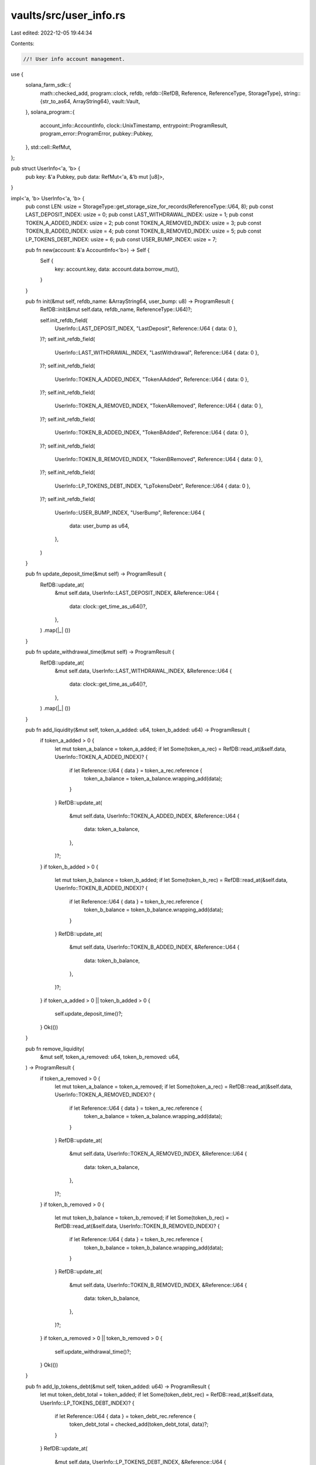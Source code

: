 vaults/src/user_info.rs
=======================

Last edited: 2022-12-05 19:44:34

Contents:

.. code-block:: rs

    //! User info account management.

use {
    solana_farm_sdk::{
        math::checked_add,
        program::clock,
        refdb,
        refdb::{RefDB, Reference, ReferenceType, StorageType},
        string::{str_to_as64, ArrayString64},
        vault::Vault,
    },
    solana_program::{
        account_info::AccountInfo, clock::UnixTimestamp, entrypoint::ProgramResult,
        program_error::ProgramError, pubkey::Pubkey,
    },
    std::cell::RefMut,
};

pub struct UserInfo<'a, 'b> {
    pub key: &'a Pubkey,
    pub data: RefMut<'a, &'b mut [u8]>,
}

impl<'a, 'b> UserInfo<'a, 'b> {
    pub const LEN: usize = StorageType::get_storage_size_for_records(ReferenceType::U64, 8);
    pub const LAST_DEPOSIT_INDEX: usize = 0;
    pub const LAST_WITHDRAWAL_INDEX: usize = 1;
    pub const TOKEN_A_ADDED_INDEX: usize = 2;
    pub const TOKEN_A_REMOVED_INDEX: usize = 3;
    pub const TOKEN_B_ADDED_INDEX: usize = 4;
    pub const TOKEN_B_REMOVED_INDEX: usize = 5;
    pub const LP_TOKENS_DEBT_INDEX: usize = 6;
    pub const USER_BUMP_INDEX: usize = 7;

    pub fn new(account: &'a AccountInfo<'b>) -> Self {
        Self {
            key: account.key,
            data: account.data.borrow_mut(),
        }
    }

    pub fn init(&mut self, refdb_name: &ArrayString64, user_bump: u8) -> ProgramResult {
        RefDB::init(&mut self.data, refdb_name, ReferenceType::U64)?;

        self.init_refdb_field(
            UserInfo::LAST_DEPOSIT_INDEX,
            "LastDeposit",
            Reference::U64 { data: 0 },
        )?;
        self.init_refdb_field(
            UserInfo::LAST_WITHDRAWAL_INDEX,
            "LastWithdrawal",
            Reference::U64 { data: 0 },
        )?;
        self.init_refdb_field(
            UserInfo::TOKEN_A_ADDED_INDEX,
            "TokenAAdded",
            Reference::U64 { data: 0 },
        )?;
        self.init_refdb_field(
            UserInfo::TOKEN_A_REMOVED_INDEX,
            "TokenARemoved",
            Reference::U64 { data: 0 },
        )?;
        self.init_refdb_field(
            UserInfo::TOKEN_B_ADDED_INDEX,
            "TokenBAdded",
            Reference::U64 { data: 0 },
        )?;
        self.init_refdb_field(
            UserInfo::TOKEN_B_REMOVED_INDEX,
            "TokenBRemoved",
            Reference::U64 { data: 0 },
        )?;
        self.init_refdb_field(
            UserInfo::LP_TOKENS_DEBT_INDEX,
            "LpTokensDebt",
            Reference::U64 { data: 0 },
        )?;
        self.init_refdb_field(
            UserInfo::USER_BUMP_INDEX,
            "UserBump",
            Reference::U64 {
                data: user_bump as u64,
            },
        )
    }

    pub fn update_deposit_time(&mut self) -> ProgramResult {
        RefDB::update_at(
            &mut self.data,
            UserInfo::LAST_DEPOSIT_INDEX,
            &Reference::U64 {
                data: clock::get_time_as_u64()?,
            },
        )
        .map(|_| ())
    }

    pub fn update_withdrawal_time(&mut self) -> ProgramResult {
        RefDB::update_at(
            &mut self.data,
            UserInfo::LAST_WITHDRAWAL_INDEX,
            &Reference::U64 {
                data: clock::get_time_as_u64()?,
            },
        )
        .map(|_| ())
    }

    pub fn add_liquidity(&mut self, token_a_added: u64, token_b_added: u64) -> ProgramResult {
        if token_a_added > 0 {
            let mut token_a_balance = token_a_added;
            if let Some(token_a_rec) = RefDB::read_at(&self.data, UserInfo::TOKEN_A_ADDED_INDEX)? {
                if let Reference::U64 { data } = token_a_rec.reference {
                    token_a_balance = token_a_balance.wrapping_add(data);
                }
            }
            RefDB::update_at(
                &mut self.data,
                UserInfo::TOKEN_A_ADDED_INDEX,
                &Reference::U64 {
                    data: token_a_balance,
                },
            )?;
        }
        if token_b_added > 0 {
            let mut token_b_balance = token_b_added;
            if let Some(token_b_rec) = RefDB::read_at(&self.data, UserInfo::TOKEN_B_ADDED_INDEX)? {
                if let Reference::U64 { data } = token_b_rec.reference {
                    token_b_balance = token_b_balance.wrapping_add(data);
                }
            }
            RefDB::update_at(
                &mut self.data,
                UserInfo::TOKEN_B_ADDED_INDEX,
                &Reference::U64 {
                    data: token_b_balance,
                },
            )?;
        }
        if token_a_added > 0 || token_b_added > 0 {
            self.update_deposit_time()?;
        }
        Ok(())
    }

    pub fn remove_liquidity(
        &mut self,
        token_a_removed: u64,
        token_b_removed: u64,
    ) -> ProgramResult {
        if token_a_removed > 0 {
            let mut token_a_balance = token_a_removed;
            if let Some(token_a_rec) = RefDB::read_at(&self.data, UserInfo::TOKEN_A_REMOVED_INDEX)?
            {
                if let Reference::U64 { data } = token_a_rec.reference {
                    token_a_balance = token_a_balance.wrapping_add(data);
                }
            }
            RefDB::update_at(
                &mut self.data,
                UserInfo::TOKEN_A_REMOVED_INDEX,
                &Reference::U64 {
                    data: token_a_balance,
                },
            )?;
        }
        if token_b_removed > 0 {
            let mut token_b_balance = token_b_removed;
            if let Some(token_b_rec) = RefDB::read_at(&self.data, UserInfo::TOKEN_B_REMOVED_INDEX)?
            {
                if let Reference::U64 { data } = token_b_rec.reference {
                    token_b_balance = token_b_balance.wrapping_add(data);
                }
            }
            RefDB::update_at(
                &mut self.data,
                UserInfo::TOKEN_B_REMOVED_INDEX,
                &Reference::U64 {
                    data: token_b_balance,
                },
            )?;
        }
        if token_a_removed > 0 || token_b_removed > 0 {
            self.update_withdrawal_time()?;
        }
        Ok(())
    }

    pub fn add_lp_tokens_debt(&mut self, token_added: u64) -> ProgramResult {
        let mut token_debt_total = token_added;
        if let Some(token_debt_rec) = RefDB::read_at(&self.data, UserInfo::LP_TOKENS_DEBT_INDEX)? {
            if let Reference::U64 { data } = token_debt_rec.reference {
                token_debt_total = checked_add(token_debt_total, data)?;
            }
        }
        RefDB::update_at(
            &mut self.data,
            UserInfo::LP_TOKENS_DEBT_INDEX,
            &Reference::U64 {
                data: token_debt_total,
            },
        )?;
        Ok(())
    }

    pub fn remove_lp_tokens_debt(&mut self, token_removed: u64) -> ProgramResult {
        let mut token_debt_total = 0;
        if let Some(token_debt_rec) = RefDB::read_at(&self.data, UserInfo::LP_TOKENS_DEBT_INDEX)? {
            if let Reference::U64 { data } = token_debt_rec.reference {
                token_debt_total = data;
            }
        }
        token_debt_total = if let Some(res) = token_debt_total.checked_sub(token_removed) {
            res
        } else {
            0
        };
        RefDB::update_at(
            &mut self.data,
            UserInfo::LP_TOKENS_DEBT_INDEX,
            &Reference::U64 {
                data: token_debt_total,
            },
        )?;
        Ok(())
    }

    pub fn get_lp_tokens_debt(&self) -> Result<u64, ProgramError> {
        if let Some(token_debt_rec) = RefDB::read_at(&self.data, UserInfo::LP_TOKENS_DEBT_INDEX)? {
            if let Reference::U64 { data } = token_debt_rec.reference {
                return Ok(data);
            }
        }
        Err(ProgramError::UninitializedAccount)
    }

    pub fn get_deposit_time(&self) -> Result<UnixTimestamp, ProgramError> {
        if let Some(deposit_rec) = RefDB::read_at(&self.data, UserInfo::LAST_DEPOSIT_INDEX)? {
            if let Reference::U64 { data } = deposit_rec.reference {
                return Ok(data as UnixTimestamp);
            }
        }
        Err(ProgramError::UninitializedAccount)
    }

    pub fn get_withdrawal_time(&self) -> Result<UnixTimestamp, ProgramError> {
        if let Some(deposit_rec) = RefDB::read_at(&self.data, UserInfo::LAST_WITHDRAWAL_INDEX)? {
            if let Reference::U64 { data } = deposit_rec.reference {
                return Ok(data as UnixTimestamp);
            }
        }
        Err(ProgramError::UninitializedAccount)
    }

    pub fn get_token_a_added(&self) -> Result<u64, ProgramError> {
        if let Some(deposit_rec) = RefDB::read_at(&self.data, UserInfo::TOKEN_A_ADDED_INDEX)? {
            if let Reference::U64 { data } = deposit_rec.reference {
                return Ok(data);
            }
        }
        Err(ProgramError::UninitializedAccount)
    }

    pub fn get_token_b_added(&self) -> Result<u64, ProgramError> {
        if let Some(deposit_rec) = RefDB::read_at(&self.data, UserInfo::TOKEN_B_ADDED_INDEX)? {
            if let Reference::U64 { data } = deposit_rec.reference {
                return Ok(data);
            }
        }
        Err(ProgramError::UninitializedAccount)
    }

    pub fn get_token_a_removed(&self) -> Result<u64, ProgramError> {
        if let Some(deposit_rec) = RefDB::read_at(&self.data, UserInfo::TOKEN_A_REMOVED_INDEX)? {
            if let Reference::U64 { data } = deposit_rec.reference {
                return Ok(data);
            }
        }
        Err(ProgramError::UninitializedAccount)
    }

    pub fn get_token_b_removed(&self) -> Result<u64, ProgramError> {
        if let Some(deposit_rec) = RefDB::read_at(&self.data, UserInfo::TOKEN_B_REMOVED_INDEX)? {
            if let Reference::U64 { data } = deposit_rec.reference {
                return Ok(data);
            }
        }
        Err(ProgramError::UninitializedAccount)
    }

    pub fn get_user_bump(&self) -> Result<u8, ProgramError> {
        if let Some(user_bump_rec) = RefDB::read_at(&self.data, UserInfo::USER_BUMP_INDEX)? {
            if let Reference::U64 { data } = user_bump_rec.reference {
                return Ok(data as u8);
            }
        }
        Err(ProgramError::UninitializedAccount)
    }

    pub fn validate_account(
        vault: &Vault,
        user_info_account: &'a AccountInfo<'b>,
        user_account: &Pubkey,
    ) -> bool {
        if let Ok(refdb) = user_info_account.try_borrow_data() {
            if let Ok(Some(user_bump_rec)) = RefDB::read_at(&refdb, UserInfo::USER_BUMP_INDEX) {
                if let Reference::U64 { data } = user_bump_rec.reference {
                    if let Ok(key) = Pubkey::create_program_address(
                        &[
                            b"user_info_account",
                            user_account.as_ref(),
                            vault.name.as_bytes(),
                            &[data as u8],
                        ],
                        &vault.vault_program_id,
                    ) {
                        if user_info_account.key == &key {
                            return true;
                        }
                    }
                }
            }
        }
        false
    }

    // private helpers
    fn init_refdb_field(
        &mut self,
        index: usize,
        field_name: &str,
        reference: Reference,
    ) -> ProgramResult {
        RefDB::write(
            &mut self.data,
            &refdb::Record {
                index: Some(index as u32),
                counter: 0,
                tag: 0,
                name: str_to_as64(field_name)?,
                reference,
            },
        )
        .map(|_| ())
    }
}


